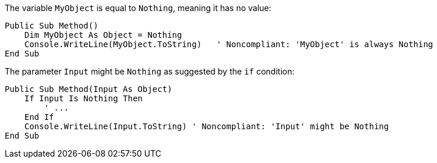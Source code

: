 The variable `MyObject` is equal to `Nothing`, meaning it has no value:

[source,vbnet,diff-id=1,diff-type=noncompliant]
----
Public Sub Method()
    Dim MyObject As Object = Nothing
    Console.WriteLine(MyObject.ToString)   ' Noncompliant: 'MyObject' is always Nothing
End Sub
----

The parameter `Input` might be `Nothing` as suggested by the `if` condition:

[source,vbnet,diff-id=2,diff-type=noncompliant]
----
Public Sub Method(Input As Object)
    If Input Is Nothing Then
        ' ...
    End If
    Console.WriteLine(Input.ToString) ' Noncompliant: 'Input' might be Nothing
End Sub
----
